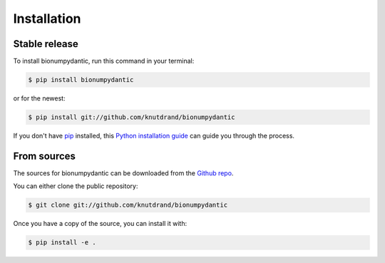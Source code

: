 .. highlight:: shell

============
Installation
============


Stable release
--------------

To install bionumpydantic, run this command in your terminal:

.. code-block:: console

    $ pip install bionumpydantic

or for the newest:

.. code-block:: console

    $ pip install git://github.com/knutdrand/bionumpydantic


If you don't have `pip`_ installed, this `Python installation guide`_ can guide
you through the process.

.. _pip: https://pip.pypa.io
.. _Python installation guide: http://docs.python-guide.org/en/latest/starting/installation/


From sources
------------

The sources for bionumpydantic can be downloaded from the `Github repo`_.

You can either clone the public repository:

.. code-block:: console

    $ git clone git://github.com/knutdrand/bionumpydantic

Once you have a copy of the source, you can install it with:

.. code-block:: console

    $ pip install -e .


.. _Github repo: https://github.com/knutdrand/bionumpydantic
.. _tarball: https://github.com/knutdrand/bionumpydantic/tarball/master
